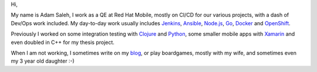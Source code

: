 .. title: A Personal Website
.. slug: index
.. date: 1970-01-01 00:00:00 UTC
.. tags:
.. link:
.. description: Fake Site version 1, welcome page!

.. _blog: http://notes.asaleh.net/
.. _Jenkins: https://jenkins.io/doc/book/pipeline/
.. _Ansible: https://www.ansible.com/
.. _Go: https://golang.org/
.. _Node.js: https://nodejs.org/
.. _Docker: https://www.docker.com/
.. _OpenShift: https://www.openshift.org/
.. _Clojure: https://clojure.org/
.. _Xamarin: https://www.xamarin.com/
.. _Python: https://www.python.org/
.. _Purescript: http://www.purescript.org/



.. class:: jumbotron col-md-6


Hi,

My name is Adam Saleh, I work as a QE at Red Hat Mobile, mostly on CI/CD for our various projects, with a dash of Dev/Ops work included. My day-to-day work usually includes Jenkins_, Ansible_, Node.js_, Go_, Docker_ and OpenShift_. 

Previously I worked on some integration testing with Clojure_ and Python_, some smaller mobile apps with Xamarin_ and even doubled in C++ for my thesis project.

When I am not working, I sometimes write on my blog_, or play boardgames, mostly with my wife, and sometimes even my 3 year old daughter :-)

.. raw:: html

    <table class="tablespace">
    <tr><td class="fa fa-github"><span ></span></td><td>
    <dl class="tabledescription">
    <dt ><a href="https://github.com/AdamSaleh">https://github.com/AdamSaleh</a></dt>
    <dd>where many of my side projects and experiments rest</dd>
    <dt><a href="https://github.com/feedhenry">https://github.com/feedhenry</a></dt>
    <dd>where my work-related things usually end-up when done. I like what we have managed to achieve with our <a href="https://github.com/feedhenry/fh-pipeline-library">Jenkins Pipeline Library</a> or oud <a href="https://github.com/feedhenry/wendy-jenkins-s2i-configuration">Docker based Jenkins slaves</a></dd>
    </dl>
    </td></tr>

    <tr><td class="fa fa-rss"></td><td><dl><dt><a href="http://notes.asaleh.net/">http://notes.asaleh.net/</a></dt> <dd>Blog with various notes on programming. Mostly messing around with Python and Node.js in Jupyter notebooks.</dd> </a></td></tr>
    <tr><td class="fa fa-twitter"></td><td><dl class="tabledescription"> <dt> <a href="https://twitter.com/salehczk">@salehczk</a></dt> <dd>mostly for asking weird questions on functional programming and geeking out over pen & paper RPGs</dd>  </td></tr>

    <tr><td class="fa fa-mail-reply"></td><td><dl class="tabledescription"> <dt> adam at this domain</dt> <dd>If for any reason you would like to reach me,  you can do so with email tied to this domain</dd>  </td></tr>
    <tr>
        <td class="fa fa-slack"></td>
        <td> <dl class="tabledescription"> <dt> <a href="https://functionalprogramming.slack.com">https://functionalprogramming.slack.com</a></dt> <dd>Here I mostly ask weird questions about <a href="http://www.purescript.org/">Purescript</a></dd> </dl> </td>
    </tr>
    </table>
